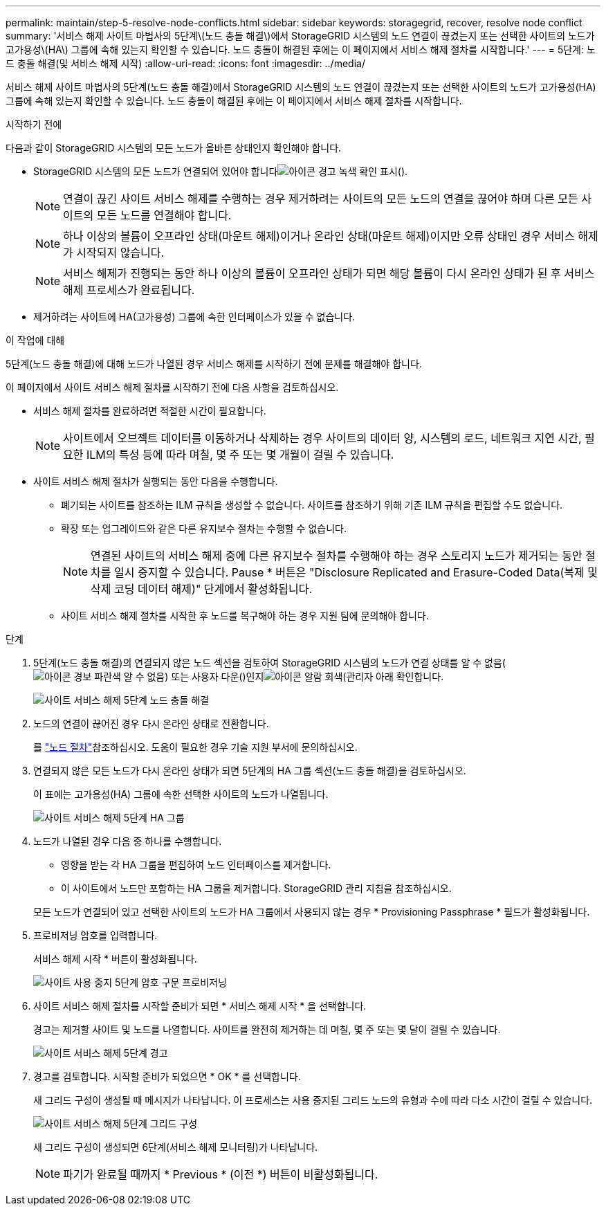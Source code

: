 ---
permalink: maintain/step-5-resolve-node-conflicts.html 
sidebar: sidebar 
keywords: storagegrid, recover, resolve node conflict 
summary: '서비스 해제 사이트 마법사의 5단계\(노드 충돌 해결\)에서 StorageGRID 시스템의 노드 연결이 끊겼는지 또는 선택한 사이트의 노드가 고가용성\(HA\) 그룹에 속해 있는지 확인할 수 있습니다. 노드 충돌이 해결된 후에는 이 페이지에서 서비스 해제 절차를 시작합니다.' 
---
= 5단계: 노드 충돌 해결(및 서비스 해제 시작)
:allow-uri-read: 
:icons: font
:imagesdir: ../media/


[role="lead"]
서비스 해제 사이트 마법사의 5단계(노드 충돌 해결)에서 StorageGRID 시스템의 노드 연결이 끊겼는지 또는 선택한 사이트의 노드가 고가용성(HA) 그룹에 속해 있는지 확인할 수 있습니다. 노드 충돌이 해결된 후에는 이 페이지에서 서비스 해제 절차를 시작합니다.

.시작하기 전에
다음과 같이 StorageGRID 시스템의 모든 노드가 올바른 상태인지 확인해야 합니다.

* StorageGRID 시스템의 모든 노드가 연결되어 있어야 합니다image:../media/icon_alert_green_checkmark.png["아이콘 경고 녹색 확인 표시"]().
+

NOTE: 연결이 끊긴 사이트 서비스 해제를 수행하는 경우 제거하려는 사이트의 모든 노드의 연결을 끊어야 하며 다른 모든 사이트의 모든 노드를 연결해야 합니다.

+

NOTE: 하나 이상의 볼륨이 오프라인 상태(마운트 해제)이거나 온라인 상태(마운트 해제)이지만 오류 상태인 경우 서비스 해제가 시작되지 않습니다.

+

NOTE: 서비스 해제가 진행되는 동안 하나 이상의 볼륨이 오프라인 상태가 되면 해당 볼륨이 다시 온라인 상태가 된 후 서비스 해제 프로세스가 완료됩니다.

* 제거하려는 사이트에 HA(고가용성) 그룹에 속한 인터페이스가 있을 수 없습니다.


.이 작업에 대해
5단계(노드 충돌 해결)에 대해 노드가 나열된 경우 서비스 해제를 시작하기 전에 문제를 해결해야 합니다.

이 페이지에서 사이트 서비스 해제 절차를 시작하기 전에 다음 사항을 검토하십시오.

* 서비스 해제 절차를 완료하려면 적절한 시간이 필요합니다.
+

NOTE: 사이트에서 오브젝트 데이터를 이동하거나 삭제하는 경우 사이트의 데이터 양, 시스템의 로드, 네트워크 지연 시간, 필요한 ILM의 특성 등에 따라 며칠, 몇 주 또는 몇 개월이 걸릴 수 있습니다.

* 사이트 서비스 해제 절차가 실행되는 동안 다음을 수행합니다.
+
** 폐기되는 사이트를 참조하는 ILM 규칙을 생성할 수 없습니다. 사이트를 참조하기 위해 기존 ILM 규칙을 편집할 수도 없습니다.
** 확장 또는 업그레이드와 같은 다른 유지보수 절차는 수행할 수 없습니다.
+

NOTE: 연결된 사이트의 서비스 해제 중에 다른 유지보수 절차를 수행해야 하는 경우 스토리지 노드가 제거되는 동안 절차를 일시 중지할 수 있습니다. Pause * 버튼은 "Disclosure Replicated and Erasure-Coded Data(복제 및 삭제 코딩 데이터 해제)" 단계에서 활성화됩니다.

** 사이트 서비스 해제 절차를 시작한 후 노드를 복구해야 하는 경우 지원 팀에 문의해야 합니다.




.단계
. 5단계(노드 충돌 해결)의 연결되지 않은 노드 섹션을 검토하여 StorageGRID 시스템의 노드가 연결 상태를 알 수 없음(image:../media/icon_alarm_blue_unknown.png["아이콘 경보 파란색 알 수 없음"]) 또는 사용자 다운()인지image:../media/icon_alarm_gray_administratively_down.png["아이콘 알람 회색(관리자 아래"] 확인합니다.
+
image::../media/decommission_site_step_5_disconnected_nodes.png[사이트 서비스 해제 5단계 노드 충돌 해결]

. 노드의 연결이 끊어진 경우 다시 온라인 상태로 전환합니다.
+
를 link:../maintain/grid-node-procedures.html["노드 절차"]참조하십시오. 도움이 필요한 경우 기술 지원 부서에 문의하십시오.

. 연결되지 않은 모든 노드가 다시 온라인 상태가 되면 5단계의 HA 그룹 섹션(노드 충돌 해결)을 검토하십시오.
+
이 표에는 고가용성(HA) 그룹에 속한 선택한 사이트의 노드가 나열됩니다.

+
image::../media/decommission_site_step_5_ha_groups.png[사이트 서비스 해제 5단계 HA 그룹]

. 노드가 나열된 경우 다음 중 하나를 수행합니다.
+
** 영향을 받는 각 HA 그룹을 편집하여 노드 인터페이스를 제거합니다.
** 이 사이트에서 노드만 포함하는 HA 그룹을 제거합니다. StorageGRID 관리 지침을 참조하십시오.


+
모든 노드가 연결되어 있고 선택한 사이트의 노드가 HA 그룹에서 사용되지 않는 경우 * Provisioning Passphrase * 필드가 활성화됩니다.

. 프로비저닝 암호를 입력합니다.
+
서비스 해제 시작 * 버튼이 활성화됩니다.

+
image::../media/decommission_site_step_5_provision_passphrase.png[사이트 사용 중지 5단계 암호 구문 프로비저닝]

. 사이트 서비스 해제 절차를 시작할 준비가 되면 * 서비스 해제 시작 * 을 선택합니다.
+
경고는 제거할 사이트 및 노드를 나열합니다. 사이트를 완전히 제거하는 데 며칠, 몇 주 또는 몇 달이 걸릴 수 있습니다.

+
image::../media/decommission_site_step_5_warning.png[사이트 서비스 해제 5단계 경고]

. 경고를 검토합니다. 시작할 준비가 되었으면 * OK * 를 선택합니다.
+
새 그리드 구성이 생성될 때 메시지가 나타납니다. 이 프로세스는 사용 중지된 그리드 노드의 유형과 수에 따라 다소 시간이 걸릴 수 있습니다.

+
image::../media/decommission_site_step_5_grid_configuration.png[사이트 서비스 해제 5단계 그리드 구성]

+
새 그리드 구성이 생성되면 6단계(서비스 해제 모니터링)가 나타납니다.

+

NOTE: 파기가 완료될 때까지 * Previous * (이전 *) 버튼이 비활성화됩니다.


